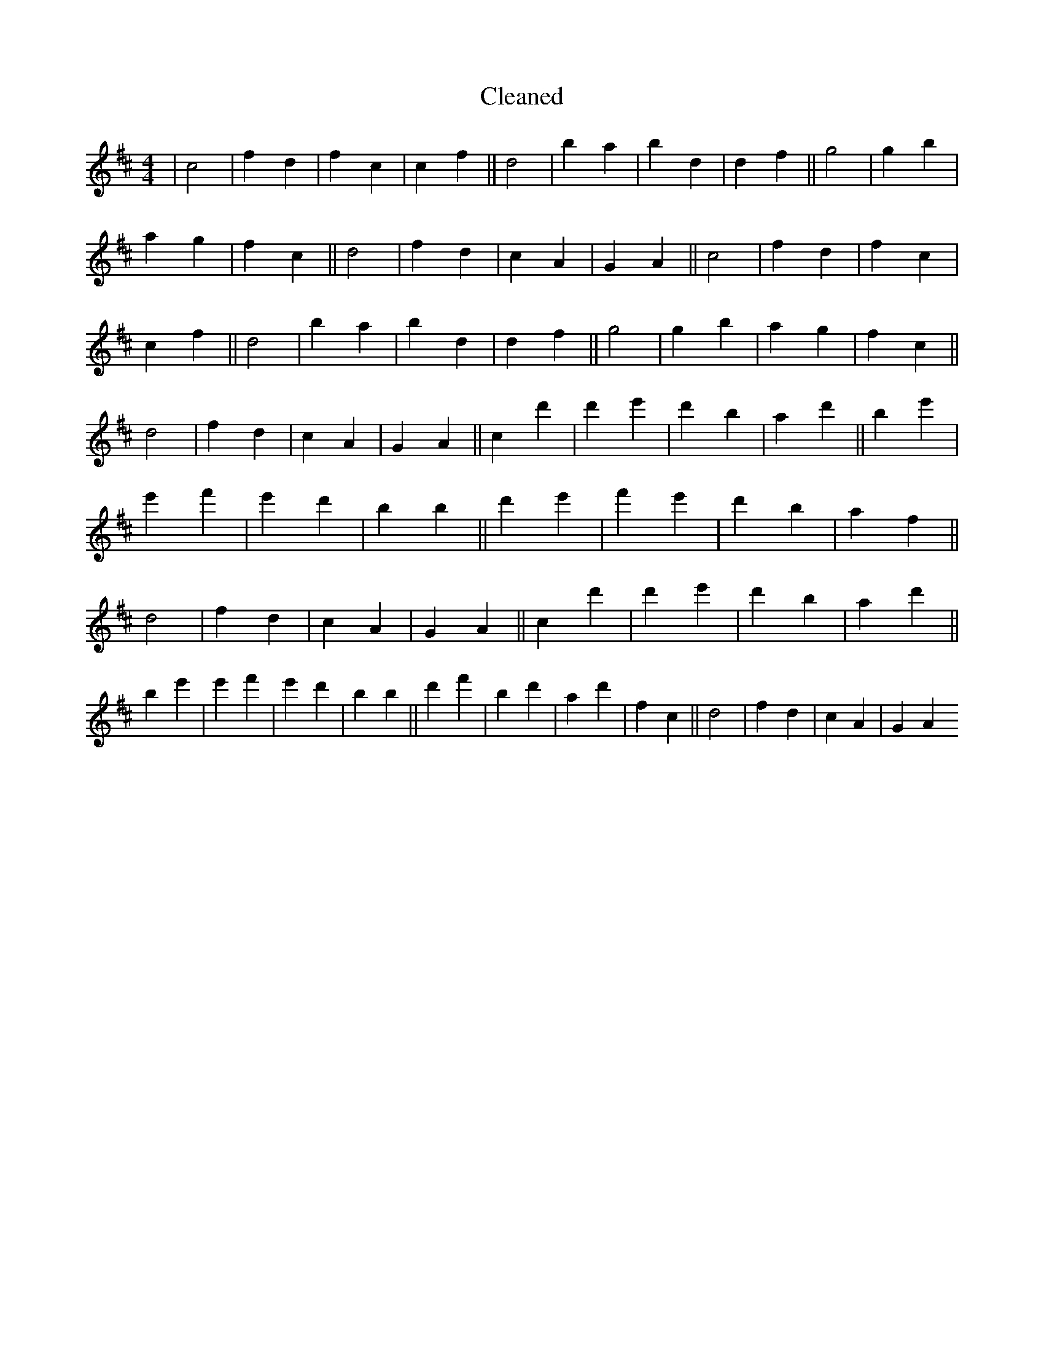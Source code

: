 X:586
T: Cleaned
M:4/4
K: DMaj
|c4|f2d2|f2c2|c2f2||d4|b2a2|b2d2|d2f2||g4|g2b2|a2g2|f2c2||d4|f2d2|c2A2|G2A2||c4|f2d2|f2c2|c2f2||d4|b2a2|b2d2|d2f2||g4|g2b2|a2g2|f2c2||d4|f2d2|c2A2|G2A2||c2d'2|d'2e'2|d'2b2|a2d'2||b2e'2|e'2f'2|e'2d'2|b2B'2||d'2e'2|f'2e'2|d'2b2|a2f2||d4|f2d2|c2A2|G2A2||c2d'2|d'2e'2|d'2b2|a2d'2||b2e'2|e'2f'2|e'2d'2|b2B'2||d'2f'2|b2d'2|a2d'2|f2c2||d4|f2d2|c2A2|G2A2